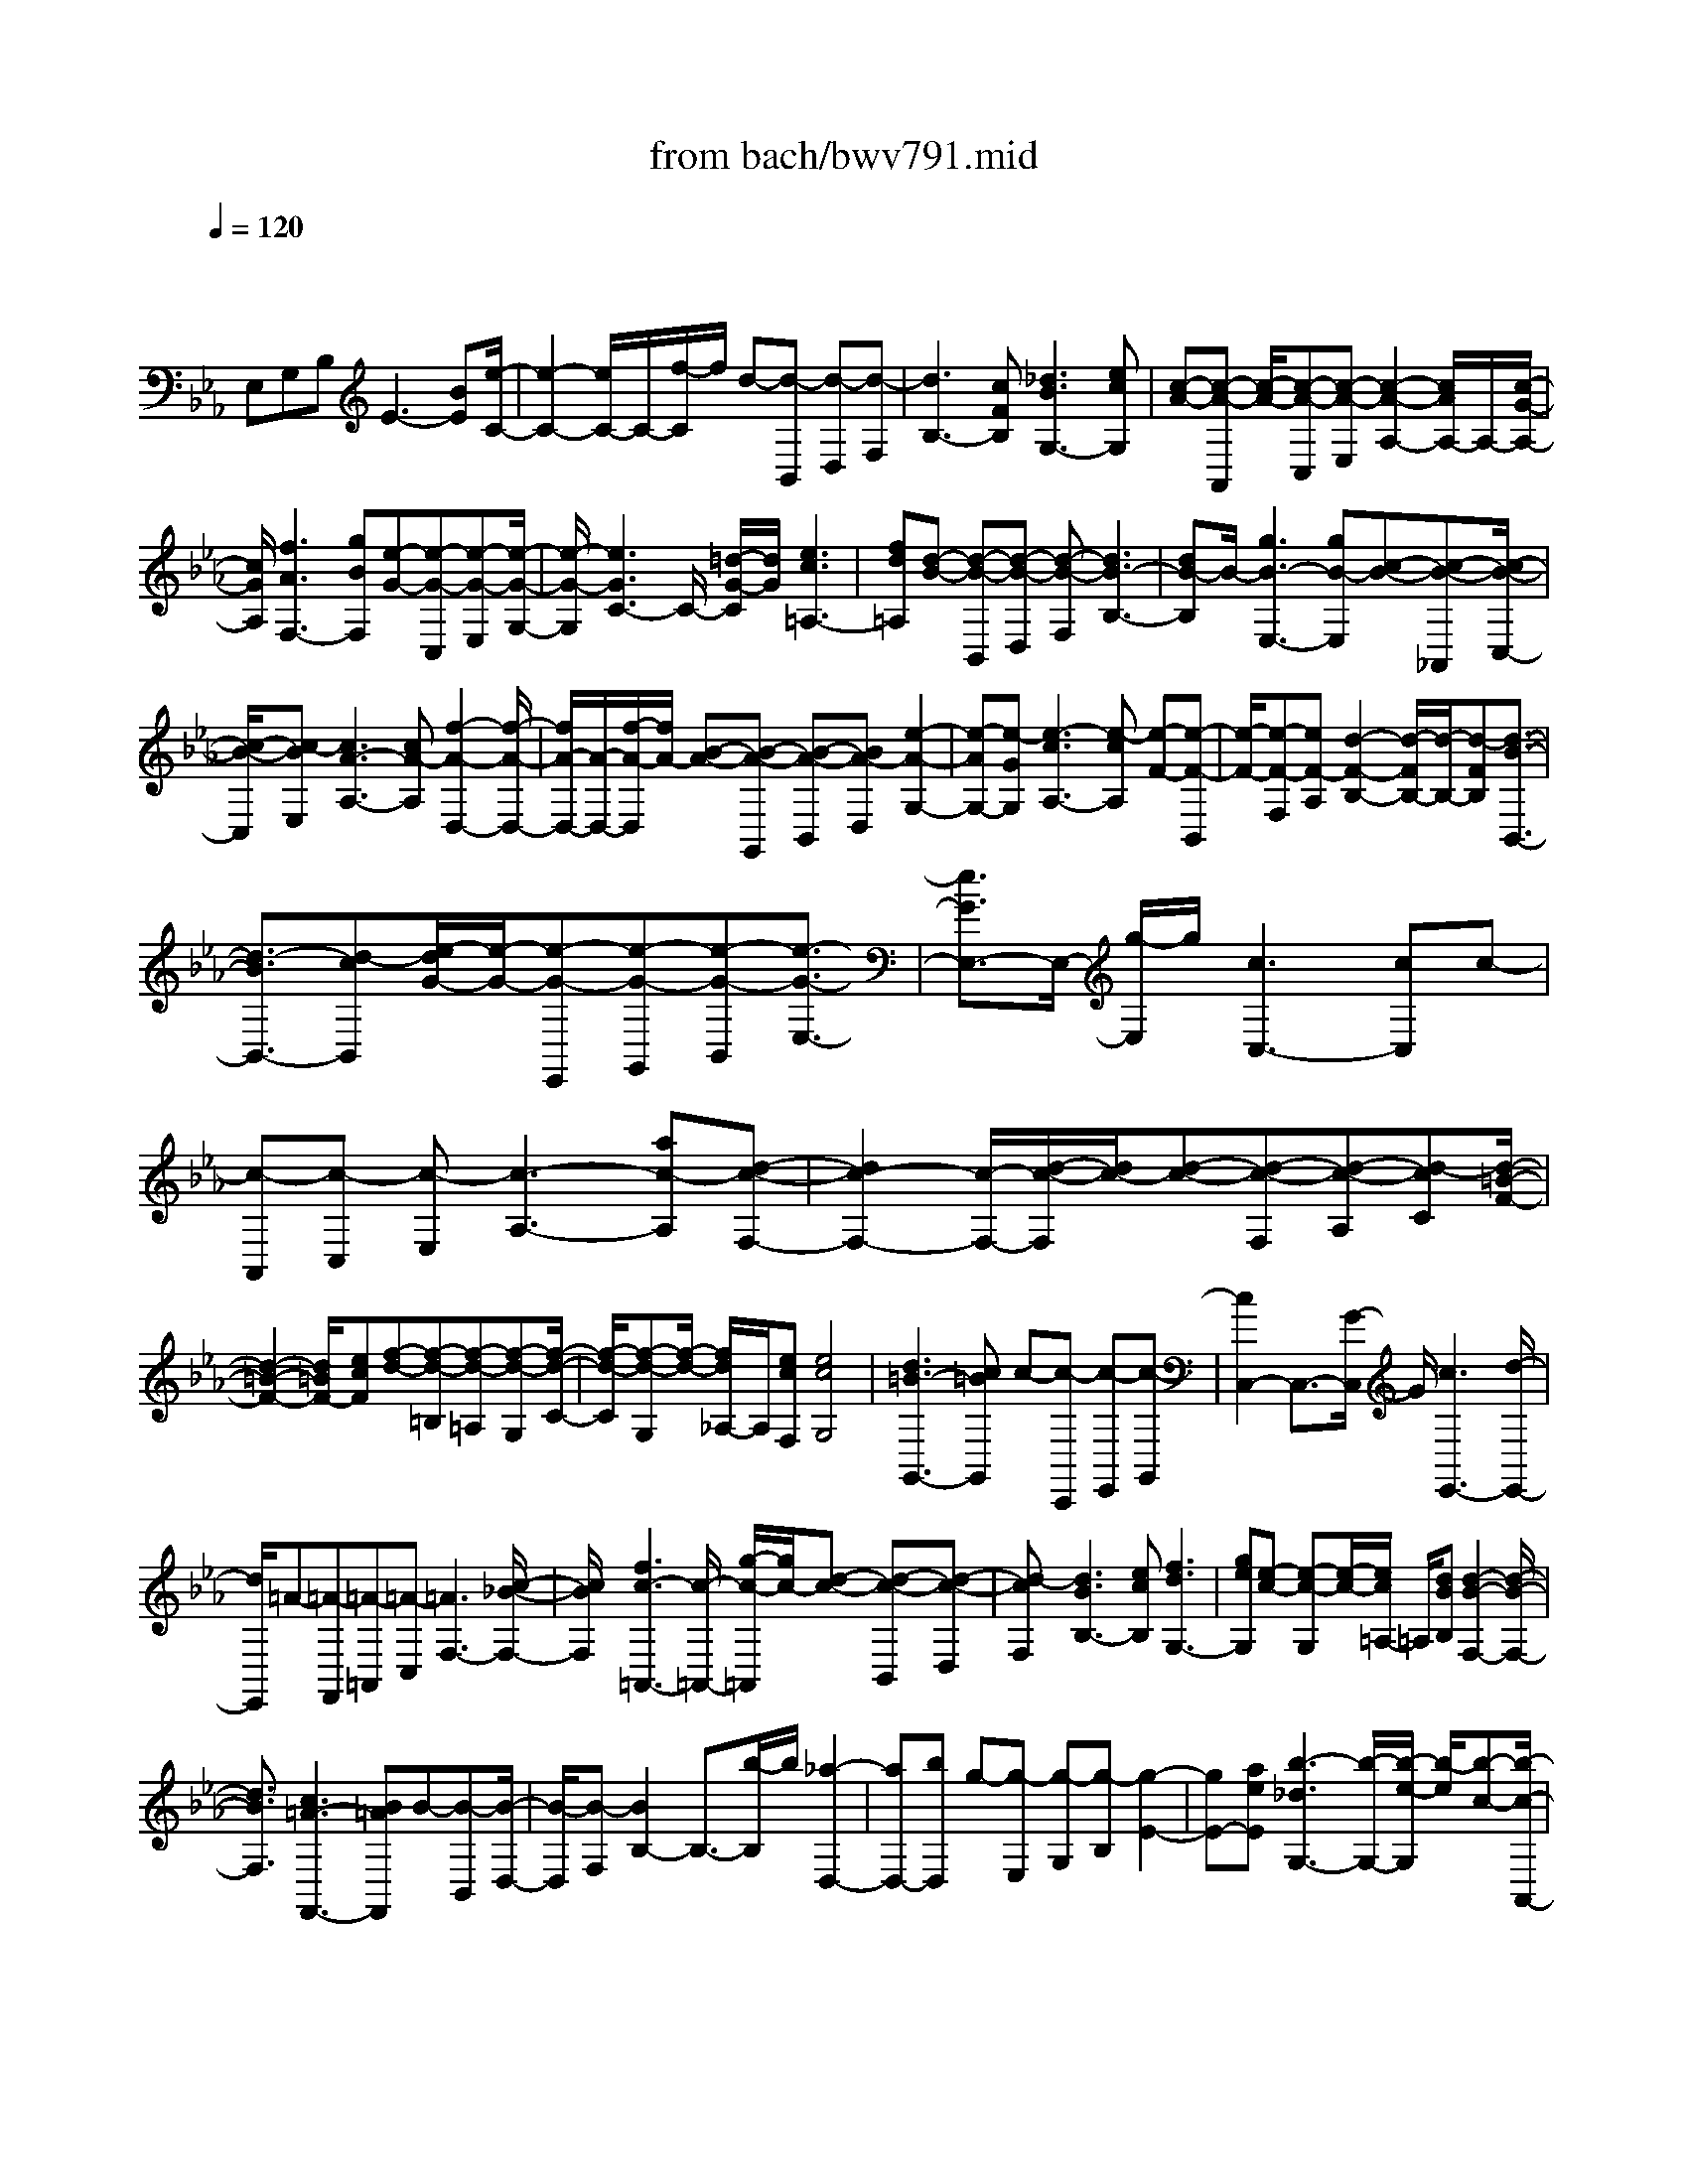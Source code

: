 X: 1
T: from bach/bwv791.mid
M: 4/4
L: 1/8
Q:1/4=120
K:Eb % 3 flats
V:1
% harpsichord: John Sankey
%%MIDI program 6
%%MIDI program 6
%%MIDI program 6
%%MIDI program 6
%%MIDI program 6
%%MIDI program 6
%%MIDI program 6
%%MIDI program 6
%%MIDI program 6
%%MIDI program 6
%%MIDI program 6
%%MIDI program 6
% Track 1
x/2
E,G,B,E3-[BE][e/2-C/2-]| \
[e2-C2-] [e/2C/2-]C/2-[f/2-C/2]f/2 d-[d-B,,] [d-D,][d-F,]| \
[d3B,3-][cFB,] [_d3B3G,3-][ecG,]| \
[c-A-][c-A-A,,] [c/2-A/2-][c-A-C,][c-A-E,][c2-A2-A,2-][c/2A/2A,/2-]A,/2-[c/2-G/2-A,/2-]|
[c/2G/2A,/2][f3A3F,3-][gBF,][e-G-][e-G-C,][e-G-E,][e/2-G/2-G,/2-]| \
[e/2-G/2-G,/2][e3G3C3-]C/2- [=d/2-G/2-C/2][d/2G/2][e3c3=A,3-]| \
[fd=A,][d-B-] [d-B-B,,][d-B-D,] [d-B-F,][d3B3-B,3-]| \
[dB-B,]B/2-[g3B3-E,3-][gB-E,][c-B-][c-B-_A,,][c/2-B/2-C,/2-]|
[c/2-B/2-C,/2][c-BE,][c3A3-A,3-][cA-A,][f2-A2-D,2-][f/2-A/2-D,/2-]| \
[f/2A/2-D,/2-][A/2-D,/2-][f/2-A/2-D,/2][f/2A/2-] [B-A-][B-A-G,,] [B-A-B,,][BA-D,] [e2-A2-G,2-]| \
[e-AG,-][e-GG,] [e3-c3A,3-][e-cA,] [e-F-][e-F-B,,]| \
[e/2-F/2-][e-F-F,][eF-A,][d2-F2-B,2-][d/2-F/2B,/2-][d/2-B,/2-][d-FB,][d3/2-B3/2-B,,3/2-]|
[d3/2-B3/2B,,3/2-][d-cB,,][e/2-d/2G/2-][e/2-G/2-][e-G-E,,][e-G-G,,][e-G-B,,][e3/2-G3/2-E,3/2-]| \
[e3/2G3/2E,3/2-]E,/2- [g/2-E,/2]g/2[c3C,3-] [cC,]c-| \
[c-A,,][c-C,] [c-E,][c3-A,3-] [ac-A,][d-c-F,-]| \
[d2c2-F,2-] [c/2-F,/2-][d/2-c/2-F,/2][d/2c/2-][d-c-][d-c-F,][d-c-A,][d-cC][d/2-=B/2-F/2-]|
[d2-=B2-F2-] [d/2=B/2F/2-][ecF][f-d-][f-d-=B,][f-d-=A,][f-d-G,][f/2-d/2-C/2-]| \
[f/2-d/2-C/2][f-d-G,][f/2-d/2-] [f/2d/2_A,/2-]A,/2[ecF,] [e4c4G,4]| \
[d3=B3-G,,3-][c=BG,,] c-[c-C,,] [c-E,,][c-G,,]| \
[c2C,2-] C,3/2-[G/2-C,/2] G/2[c3E,,3-][d/2-E,,/2-]|
[d/2E,,/2]=A-[=A-F,,][=A-=A,,][=A-C,][=A3F,3-][c/2-_B/2-F,/2-]| \
[c/2B/2F,/2][f3c3-=A,,3-][c/2-=A,,/2-] [g/2-c/2-=A,,/2][g/2c/2-][d-c-] [d-c-B,,][d-c-D,]| \
[d-cF,][d3B3B,3-] [ecB,][f3d3G,3-]| \
[geG,][e-c-] [e-c-G,][e/2-c/2-][e/2c/2=A,/2-] =A,/2[dBB,][d2-B2-F,2-][d/2-B/2-F,/2-]|
[d3/2B3/2F,3/2][c3=A3-F,,3-][B=AF,,]B-[B-B,,][B/2-D,/2-]| \
[B/2-D,/2][B-F,][B2B,2-]B,3/2-[b/2-B,/2]b/2 [_a2-D,2-]| \
[aD,-][bD,] g-[g-E,] [g-G,][g-B,] [g2-E2-]| \
[gE-][aeE] [b3-_d3G,3-][b/2-G,/2-][b/2-e/2-G,/2] [b/2-e/2][b-c-][b/2-c/2-A,,/2-]|
[b/2-c/2-A,,/2][b/2c/2-C,/2-][c/2-C,/2][gc-E,][=e3c3A,3-][f_dA,][g3/2-B3/2-=E,3/2-]| \
[g3/2-B3/2=E,3/2-][g-c=E,][g3/2-A3/2-] [g-A-F,,][g/2A/2-A,,/2-][A/2-A,,/2] [fA-C,][_d-A-F,-]| \
[_d3/2-A3/2F,3/2-][_d/2F,/2-] [cGF,][f3A3_D,3-] [gB_D,][=e-c-]| \
[=e-c-C,][=e-c-=E,] [=e-c-G,][=e3c3C3-] C/2-[=e/2-c/2-C/2][=e/2c/2][a/2-f/2-A,/2-]|
[a2-f2-A,2-] [a/2f/2A,/2-][a_eA,][a-_d-][a-_d-B,,][a-_d-_D,][a-_d-F,][a/2-_d/2-B,/2-]| \
[a2-_d2-B,2-] [a/2_d/2-B,/2-][f_d-B,]_d/2- [b3_d3-G,3-][b_d-G,]| \
[b-_d-][b-_d-C,,] [b-_d-=E,,][b-_dG,,] [b3c3C,3-][=eBC,]| \
[f3A3_D,3-][=eG_D,-] [f/2-A/2-_D,/2][f-A-][f-A-_D,][f/2A/2C,/2-]C,/2[g/2-B/2-B,,/2-]|
[g/2B/2B,,/2][f4A4C,4][=e3G3C,,3-][f/2-A/2-C,,/2-]| \
[f/2A/2C,,/2][f-A-][f-A-F,,][f-A-A,,][fA-C,][A3F,3-]F,/2-| \
[c/2-F,/2]c/2[f3A,,3-] [_eA,,]_d- [_d-B,,][_d-_D,]| \
[_d-F,][_d3-B,3-] [f_d-B,]_d/2-[b2-_d2-_D,2-][b/2-_d/2-_D,/2-]|
[b/2_d/2-_D,/2-][a_d-_D,][g-_d-][g-_d-E,][g-_d-G,][g-_d-B,][g2-_d2-E2-][g/2-_d/2-E/2-]| \
[g/2_d/2E/2-][acE][_d-B-][_d-B-G,][_d-B-F,][_d-B-E,][_d-B-A,][_d/2-B/2-][_d-B-E,]| \
[_d/2B/2F,/2-]F,/2[cA_D,] [c4A4E,4] [B2-G2-E,,2-]| \
[BG-E,,-][AGE,,] A-[A-A,,] [A-C,][AE,] x/2A,3/2-|
A,3/2-[EA,][A3F,3-][BF,]G-[G/2-E,,/2-]| \
[G/2-E,,/2][G-G,,][G-B,,][G3E,3-]E,/2- [F/2-B,/2-E,/2][F/2B,/2][G-E-C,-]| \
[G2E2C,2-] [AFC,][B-=D-] [B-D-B,,][B-D-D,] [B-D-F,][B-D-B,-]| \
[B2D2B,2-] [FCB,][B3D3G,3-] G,/2-[c/2-E/2-G,/2][c/2E/2][A/2-C/2-]|
[A/2-C/2-][A-C-A,,][A-C-C,][A-C-E,][A3C3A,3-][GCA,][A/2-F/2-F,/2-]| \
[A2-F2-F,2-] [A/2F/2F,/2-][BGF,][G-E-][G-E-C,][G/2-E/2-] [G-E-E,][G-E-G,]| \
[G2-E2-C2-] [G/2E/2C/2-]C/2-[GDC] [c3E3=A,3-][cF=A,]| \
[c-D-][c-D-B,,] [c-D-D,][cD-F,] [B3-D3B,3-][B/2-B,/2-][B/2-D/2-B,/2]|
[B/2-D/2][B3-G3E,3-][B-GE,][B-C-][B-C-_A,,][B-C-C,][B/2-C/2-E,/2-]| \
[B/2C/2-E,/2][A3-C3A,3-][A-CA,][A3-F3D,3-][A/2-D,/2-]| \
[A/2-F/2-D,/2][A/2-F/2][A-B,-] [A-B,-G,,][A-B,-B,,] [A-B,D,][A3E3-G,3-]| \
[GE-G,][c3E3-A,3-] [cE-A,][F3/2-E3/2-][F-E-B,,][F/2-E/2-F,/2-]|
[F/2-E/2-F,/2][F-EA,][F2-D2-B,2-][F/2D/2-B,/2-] [D/2-B,/2-][FD-B,][B2-D2-B,,2-][B/2-D/2-B,,/2-]| \
[BD-B,,-][c-D-B,,] [c/2D/2][G4-E4-E,,4-][G3/2-E3/2-E,,3/2-]|[G8-E8-E,,8-]|[G/2E/2E,,/2]
% MIDI
